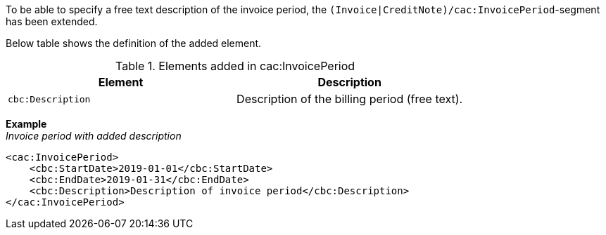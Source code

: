 To be able to specify a free text description of the invoice period, the `(Invoice|CreditNote)/cac:InvoicePeriod`-segment has been extended.

Below table shows the definition of the added element.

.Elements added in cac:InvoicePeriod
|===
|Element |Description

|`cbc:Description`
|Description of the billing period (free text).
|===

*Example* +
_Invoice period with added description_
[source,xml]
----
<cac:InvoicePeriod>
    <cbc:StartDate>2019-01-01</cbc:StartDate>
    <cbc:EndDate>2019-01-31</cbc:EndDate>
    <cbc:Description>Description of invoice period</cbc:Description>
</cac:InvoicePeriod>
----

